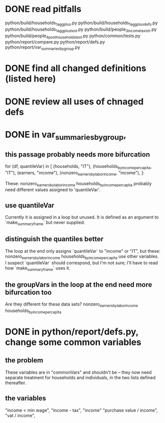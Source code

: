* DONE read pitfalls
  python/build/households_1_agg_plus.py
  python/build/households_1_agg_plus_defs.py
  python/build/households_1_agg_plus_test.py
  python/build/people_3_income_taxish.py
  python/build/people_4_post_households_test.py
  python/common/tests.py
  python/report/compare.py
  python/report/defs.py
  python/report/var_summaries_by_group.py
* DONE find all changed definitions (listed here)
* DONE review all uses of chnaged defs
* DONE in var_summaries_by_group,
** this passage probably needs more bifurcation
   for (df, quantileVar) in [ (households,                      "IT"),
                              (households_by_income_per_capita, "IT"),
                              (earners,                         "income"),
                              (nonzero_earners_by_labor_income, "income"),
                             ]:

   These:
     nonzero_earners_by_labor_income
     households_by_income_per_capita
   probably need different values assigned to 'quantileVar'.
** use quantileVar
   Currently it is assigned in a loop but unused.
   It is defined as an argument to `make_summary_frame` but never supplied.
** distinguish the quantiles better
   The loop at the end only assigns `quantileVar` to "income" or "IT",
   but these:
     nonzero_earners_by_labor_income
     households_by_income_per_capita
   use other variables.
   I suspect `quantileVar` should correspond, but I'm not sure;
   I'll have to read how `make_summary_frame` uses it.
** the groupVars in the loop at the end need more bifurcation too
   Are they different for these data sets?
     nonzero_earners_by_labor_income
     households_by_income_per_capita
* DONE in python/report/defs.py, change some common variables
** the problem
   These variables are in "commonVars" and shouldn't be --
   they now need separate treatment for households and individuals,
   in the two lists defined thereafter.
** the variables
   "income < min wage",
   "income - tax",
   "income"
   "purchase value / income",
   "vat / income",
